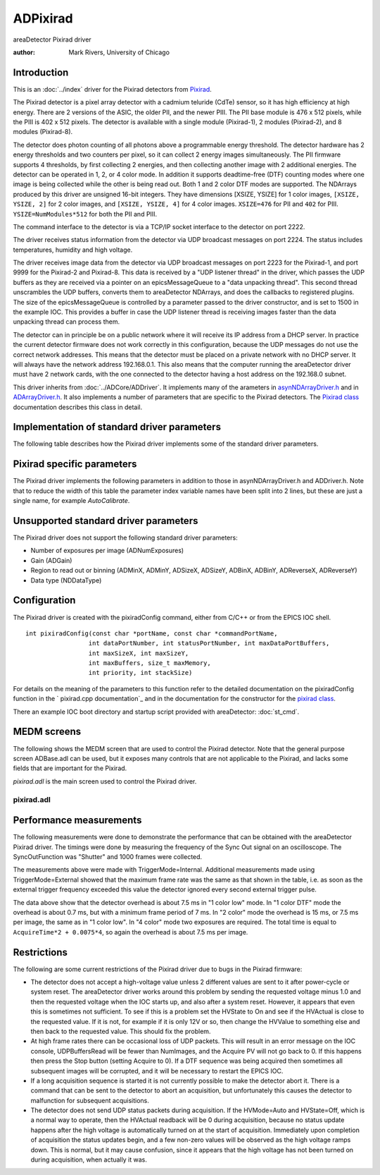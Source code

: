 ADPixirad
=========
areaDetector Pixirad driver

:author: Mark Rivers, University of Chicago


Introduction
------------

This is an :doc:`../index` driver for the Pixirad detectors from `Pixirad`_.

The Pixirad detector is a pixel array detector with a cadmium teluride (CdTe)
sensor, so it has high efficiency at high energy. There are 2 versions of the
ASIC, the older PII, and the newer PIII. The PII base module is 476 x 512
pixels, while the PIII is 402 x 512 pixels. The detector is available with a
single module (Pixirad-1), 2 modules (Pixirad-2), and 8 modules (Pixirad-8).

The detector does photon counting of all photons above a programmable energy
threshold. The detector hardware has 2 energy thresholds and two counters per
pixel, so it can collect 2 energy images simultaneously. The PII firmware
supports 4 thresholds, by first collecting 2 energies, and then collecting
another image with 2 additional energies. The detector can be operated in 1, 2,
or 4 color mode. In addition it supports deadtime-free (DTF) counting modes
where one image is being collected while the other is being read out. Both 1 and
2 color DTF modes are supported. The NDArrays produced by this driver are
unsigned 16-bit integers. They have dimensions [XSIZE, YSIZE] for 1 color
images, ``[XSIZE, YSIZE, 2]`` for 2 color images, and ``[XSIZE, YSIZE, 4]`` for
4 color images. ``XSIZE=476`` for PII and ``402`` for PIII.
``YSIZE=NumModules*512`` for both the PII and PIII.

The command interface to the detector is via a TCP/IP socket interface to the
detector on port 2222.

The driver receives status information from the detector via UDP broadcast
messages on port 2224. The status includes temperatures, humidity and high
voltage.

The driver receives image data from the detector via UDP broadcast messages on
port 2223 for the Pixirad-1, and port 9999 for the Pixirad-2 and Pixirad-8. This
data is received by a "UDP listener thread" in the driver, which passes the UDP
buffers as they are received via a pointer on an epicsMessageQueue to a "data
unpacking thread". This second thread unscrambles the UDP buffers, converts them
to areaDetector NDArrays, and does the callbacks to registered plugins. The size
of the epicsMessageQueue is controlled by a parameter passed to the driver
constructor, and is set to 1500 in the example IOC. This provides a buffer in
case the UDP listener thread is receiving images faster than the data unpacking
thread can process them.

The detector can in principle be on a public network where it will receive its
IP address from a DHCP server. In practice the current detector firmware does
not work correctly in this configuration, because the UDP messages do not use
the correct network addresses.  This means that the detector must be placed on a
private network with no DHCP server. It will always have the network address
192.168.0.1.  This also means that the computer running the areaDetector driver
must have 2 network cards, with the one connected to the detector having a host
address on the 192.168.0 subnet.

This driver inherits from :doc:`../ADCore/ADDriver`. It implements many of the 
arameters in `asynNDArrayDriver.h`_ and in `ADArrayDriver.h`_. It also implements
a number of parameters that are specific to the Pixirad detectors. The 
`Pixirad class`_ documentation describes this class in detail.



Implementation of standard driver parameters
--------------------------------------------

The following table describes how the Pixirad driver implements some
of the standard driver parameters.

.. cssclass:: table-bordered table-striped table-hover
.. flat-table::
  :header-rows: 2
  :widths: 20 20 60


  * - **Implementation of Parameters in asynNDArrayDriver.h and ADDriver.h, and EPICS Record
      Definitions in ADBase.template and NDFile.template**
  * - Parameter index variable
    - EPICS record name
    - Description
  * - ADFrameType
    - ``$(P)$(R)FrameType``
    - The choices for the Pixirad are:

      "1 color low"
        One color image using threshold 1. On the PII this image is
        all photons with energies above threshold 1. On the PIII this is all
        photons with energies above threshold 1 and below threshold 2.
      "1 color high"
        One color image using threshold 2. In principle threshold 1 is
        ignorred in this mode. However, on the PIII this only works correctly if
        threshold 1 is less than threshold 2.
      "2 color"
        Two color image using thesholds 1 and 2.
      "4 color"
        Four color image using thesholds 1, 2, 3, and 4.
      "1 color DTF"
        One color deadtime-free image using theshold 1.
      "2 color DTF"
        Two color deadtime-free image using theshold 1 for color 1, and threshold 
        3 for color 2. Note that the dimensions of the NDArrays from the Pixirad 
        driver depend on the value of FrameType. 1 color arrays are 2-D with 
        dimensions ``[SIZEX, SIZEY]``. 2 color arrays are 3-D with dimensions 
        ``[SIZEX, SIZEY, 2]``. 4 color arrays are 3-D with dimensions
        ``[SIZEX, SIZEY, 4]``.

  * - ADTriggerMode
    - ``$(P)$(R)TriggerMode``
    - The choices for the Pixirad are:

      "Internal"
        The timing is internal to the detector.
      "External"
        Each external trigger pulse starts the next image. The exposure time is
        controlled internally by the AcquireTime record.
      "Bulb"
        The rising edge of the external
        trigger signal starts the next image.  The detector continues to
        acquire while the external signal is high, and then reads out the
        detector on the falling edge of the external trigger signal.

      Note that the minimum time between external trigger pulses is
      determined by the FrameType record. This is discussed in the
      `Performance measurements`_ section below.
  * - ADTemperature 
    - ``$(P)$(R)Temperature``
    - The setpoint for the cold temperature of the detector.
  * - ADTemperatureActual 
    - ``$(P)$(R)TemperatureActual``
    - The readback of
      the temperature on the cold side of the Peltier cooler.
  * - ADNumImages 
    - ``$(P)$(R)NumImages``
    - Controls the number of images to acquire.
  * - ADAcquirePeriod 
    - ``$(P)$(R)AcquirePeriod``
    - Controls the period between images. If this is greater than the
      acquisition time then the detector will wait until the period has
      elapsed before collection the next image.


Pixirad specific parameters
---------------------------

The Pixirad driver implements the following parameters in addition to
those in asynNDArrayDriver.h and ADDriver.h. Note that to reduce the
width of this table the parameter index variable names have been split
into 2 lines, but these are just a single name, for example
`AutoCalibrate`.

.. cssclass:: table-bordered table-striped table-hover
.. flat-table::
  :header-rows: 2
  :widths: 55 15 15 15


  * - **Parameter Definitions in pixirad.cpp and EPICS Record Definitions in pixirad.template**
  * - Description
    - drvInfo string
    - EPICS record name
    - EPICS record type
  * - **System information**
  * - A string containing information about the detector, read directly from the detector.
    - SYSTEM_INFO
    - ``$(P)$(R)SystemInfo``
    - waveform
  * - **Counting mode (PIII only)**
  * - Selects the counting mode. Choices are:
	  
      + 0: Normal
      + 1: NPI This stands for Neighbor Pixel Inhibit. It prevents counting a photon more
        than once when charge-sharing occurs., 2: NPISUM This stands for Neighbor Pixel Inhibit with Summation. It sums the charge
        from adjacent pixels when charge-sharing occurs., 
    
    - COUNT_MODE
    - ``$(P)$(R)CountMode``, ``$(P)$(R)CountMode_RBV``
    - mbbo, mbbi
  * - **Cooling parameters**
  * - The state of the Peltier cooler. Choices are "Off" (0) and "On" (1).
    - COOLING_STATE
    - ``$(P)$(R)CoolingState``, ``$(P)$(R)Cooling_RBV``
    - bo, bi
  * - The readback of the temperature (C) on the hot side of the Peltier cooler.
    - HOT_TEMPERATURE
    - ``$(P)$(R)HotTemperature_RBV``
    - ai
  * - The readback of the ambient temperature (C) in the detector box.
    - BOX_TEMPERATURE
    - ``$(P)$(R)BoxTemperature_RBV``
    - ai
  * - The readback of the ambient relative humidity (%) in the detector box.
    - BOX_HUMIDITY
    - ``$(P)$(R)BoxHumidity_RBV``
    - ai
  * - The calculated dew point (C) based on the BoxHumidity.
    - DEW_POINT
    - ``$(P)$(R)DewPoint_RBV``
    - ai
  * - The power level of the Peltier cooler (%).
    - PELTIER_POWER
    - ``$(P)$(R)PeltierPower_RBV``
    - ai
  * - The status of the cooling system. Values are:
      
      0 - "OK"
        Cooling status OK.
      1 - "Dew Pt Warning" 
        This means that the cold temperature is within 3 degree of
        the dew point.
      2 - "Dew Pt Error"
        This means that the cold temperature is less than or equal to
        the dew point.
      3 - "T Hot Warning"
        This means that the hot temperature is greater than 40 C.
      4 - "T Hot Error"
        This means that the hot temperature is greater than 50 C.
      5 - "T Cold Warning"
        This means that the cold temperature is greater than 30 C.
      6 - "T Cold Error"
        This means that the cold temperature is greater than 40 C.

      If the CoolingStatus_RBV is any of the Error states then the driver will automatically
      turn off the Peltier cooler.
    - COOLING_STATUS
    - ``$(P)$(R)CoolingStatus_RBV``
    - mbbi
  * - **High voltage parameters**
  * - High voltage mode. Choices are:
      
      + 0 - "Manual"
      + 1 - "Auto"
      
      In Manual mode the high voltage is turned off and on with the HVState record. In
      Auto mode if HVState is Off then the high voltage will be automatically turned on
      when an acquisition is started and automatically turn off when the acquisition is
      complete. This can improve the image quality, because the detector is subject to
      charge trapping when used with high x-ray fluxes, and periodically turning off the
      high voltage helps to clear the trapped charge.
    - HV_MODE
    - ``$(P)$(R)HVMode``, ``$(P)$(R)HVMode_RBV``
    - bo, bi
  * - High voltage state. Choices are:
        
      + 0 - "Off"
      + 1 - "On"
      
      This record turns the high voltage off and on. If HVMode is Auto then the high voltage
      will be turned on during an acquisition even if HVState is off.
    - HV_STATE
    - ``$(P)$(R)HVState``, ``$(P)$(R)HVState_RBV``
    - bo, bi
  * - The high voltage value that will be applied to the detector when HVState=On or when
      HVMode=Auto and an acquisition is in progress. The allowed range is 0 to 400 volts.
    - HV_VALUE
    - ``$(P)$(R)HVValue``, ``$(P)$(R)HVValue_RBV``
    - ao, ai
  * - The actual high voltage currently being applied to the detector.
    - HV_ACTUAL
    - ``$(P)$(R)HVActual_RBV``
    - ai
  * - The actual high voltage current.
    - HV_CURRENT
    - ``$(P)$(R)HVCurrent_RBV``
    - ai
  * - **Threshold parameters**
  * - Requested threshold energy in keV. There are 4 energy thresholds. The threshold
      energies are controlled by a single high-resolution register (VThMax) with values
      from 1500 to 2200, and 4 low-resoltion registers with values from 0 to 31. The driver
      attempts to set Threshold1 as closely as possible to the requested value by changing
      both VThMax and the low-resolution register. Thresholds 2-4 are then set as closely
      as possible to their requested values using only the low-resolution registers.
    - THRESHOLDN (N=1-4)
    - ``$(P)$(R)ThresholdN`` (N=1-4), ``$(P)$(R)ThresholdN_RBV`` (N=1-4)
    - ao, ai
  * - Actual threshold energy in keV. This will be as close as possible to the requested
      value, subject to the constraints and algorithm explained above.
    - THRESHOLD_ACTUALN (N=1-4)
    - ``$(P)$(R)ThresholdActualN_RBV`` (N=1-4)
    - ai
  * - This is only used on the PIII ASIC. It sets the threshold in keV where the PIII
      will consider a photon "hit" to have ocurred. This threshold is mainly intended
      for use when CountMode=NPI or NPISUM. However, even when CountMode=Normal it must
      always be set to a value less than Threshold 1.
    - HIT_THRESHOLD
    - ``$(P)$(R)HitThreshold``, ``$(P)$(R)HitThreshold_RBV``
    - ao, ai
  * - Actual hit threshold energy in keV. This will be as close as possible to the requested
      value, subject to the constraints and algorithm explained above.
    - HIT_THRESHOLD_ACTUAL
    - ``$(P)$(R)HitThresholdActual_RBV``
    - ai
  * - **External sync parameters**
  * - Polarity of the Sync In signal. Choices are:
      
      + 0 - "Pos."
      + 1 - "Neg."
      
    - SYNC_IN_POLARITY
    - ``$(P)$(R)SyncInPolarity``, ``$(P)$(R)SyncInPolarity_RBV``
    - bo, bi
  * - Polarity of the Sync Out signal. Choices are:
      
      + 0 - "Pos."
      + 1 - "Neg."
      
    - SYNC_OUT_POLARITY
    - ``$(P)$(R)SyncOutPolarity``, ``$(P)$(R)SyncOutPolarity_RBV``
    - bo, bi
  * - Function of the Sync Out signal. Choices are:
      
      0 - "Shutter"
        The Sync Out signal is high while the detector is collecting., 
      1 - "Read done"
        The Sync Out signal outputs a pulse when readout is complete.
      2 - "Read" 
        The Sync Out signal is high while the detector is reading out.
      
    - SYNC_OUT_FUNCTION
    - ``$(P)$(R)SyncOutFunction``, ``$(P)$(R)SyncOutFunction_RBV``
    - mbbo, mbbi
  * - **Data collection status parameters**
  * - The number of colors collected so far for the current image.
    - COLORS_COLLECTED
    - ``$(P)$(R)ColorsCollected_RBV``
    - longin
  * - The number of UDP buffers (images) read by the UDP listener thread for the current
      acquisition.
    - UDP_BUFFERS_READ
    - ``$(P)$(R)UDPBuffersRead_RBV``
    - longin
  * - The maximum number of UDP buffers (images) for UDP listener thread. This is set
      at startup.
    - UDP_BUFFERS_MAX
    - ``$(P)$(R)UDPBuffersMax_RBV``
    - longin
  * - The number of free UDP buffers (images).
    - UDP_BUFFERS_FREE
    - ``$(P)$(R)UDPBuffersFree_RBV``
    - longin
  * - The speed with which the last UDP buffer was received (MB/s).
    - UDP_SPEED
    - ``$(P)$(R)UDPSpeed_RBV``
    - ai
  * - **Calibration and reset parameters**
  * - Sends a command to the detector to perform an autocalibration. The detector makes
      adjustments to achieve uniform pixel response. This operation **must** be performed
      at least once after the detector is power-cycled, and whenever necessary as the
      chip temperature and/or supply voltages may drift with time and environmental conditions.
      If autocalibration has not been performed then there will be many "hot" (non-zero)
      pixels in the image with no x-rays.
    - AUTO_CALIBRATE
    - ``$(P)$(R)AutoCalibrate``, ``$(P)$(R)AutoCalibrate_RBV``
    - bo, bi
  * - Writing 1 to this record sends a command to reset detector to its initial state.
      This causes the sockets to disconnect, and it takes about 30 seconds for the system
      to recover. Once it recovers the driver then sends commands to set all of the programmable
      parameters (thresholds, cooling, high voltage, etc.) to the current values in the
      EPICS output records. When the system is available again SystemReset record will
      go back to 0.
    - SYSTEM_RESET
    - ``$(P)$(R)SystemReset``, ``$(P)$(R)SystemReset_RBV``
    - bo, bi



Unsupported standard driver parameters
--------------------------------------

The Pixirad driver does not support the following standard driver
parameters:

+ Number of exposures per image (ADNumExposures)
+ Gain (ADGain)
+ Region to read out or binning (ADMinX, ADMinY, ADSizeX, ADSizeY,
  ADBinX, ADBinY, ADReverseX, ADReverseY)
+ Data type (NDDataType)


Configuration
-------------

The Pixirad driver is created with the pixiradConfig command, either
from C/C++ or from the EPICS IOC shell. ::

    int pixiradConfig(const char *portName, const char *commandPortName,
                     int dataPortNumber, int statusPortNumber, int maxDataPortBuffers,
                     int maxSizeX, int maxSizeY,
                     int maxBuffers, size_t maxMemory,
                     int priority, int stackSize)



For details on the meaning of the parameters to this function refer to the
detailed documentation on the pixiradConfig function in the ` pixirad.cpp
documentation`_ and in the documentation for the constructor for the `pixirad
class`_.

There an example IOC boot directory and startup script provided with
areaDetector: :doc:`st_cmd`.


MEDM screens
------------

The following shows the MEDM screen that are used to control the
Pixirad detector. Note that the general purpose screen ADBase.adl can
be used, but it exposes many controls that are not applicable to the
Pixirad, and lacks some fields that are important for the Pixirad.

`pixirad.adl` is the main screen used to control the Pixirad driver.



pixirad.adl
~~~~~~~~~~~

.. image:: pixirad.png


Performance measurements
------------------------

The following measurements were done to demonstrate the performance
that can be obtained with the areaDetector Pixirad driver. The timings
were done by measuring the frequency of the Sync Out signal on an
oscilloscope. The SyncOutFunction was "Shutter" and 1000 frames were
collected.

.. cssclass:: table-bordered table-striped table-hover
.. flat-table::
  :header-rows: 1


  * - FrameType
    - AcquireTime
    - Frames/sec
  * - 1 color low
    - 0.02
    - 35.7
  * - 1 color low
    - 0.01
    - 57.4
  * - 1 color low
    - 0.01
    - 57.4
  * - 1 color low
    - 0.005
    - 83.3
  * - 1 color low
    - 0.001
    - 125.0
  * - 1 color DTF
    - 0.02
    - 47.3
  * - 1 color DTF
    - 0.01
    - 93.8
  * - 1 color DTF
    - 0.005
    - 143.0
  * - 1 color DTF
    - 0.001
    - 143.0
  * - 2 color
    - 0.02
    - 28.5
  * - 2 color
    - 0.01
    - 41
  * - 2 color
    - 0.005
    - 52
  * - 2 color
    - 0.001
    - 66
  * - 2 color DTF
    - 0.02
    - 23.4

The measurements above were made with TriggerMode=Internal. Additional
measurements made using TriggerMode=External showed that the maximum
frame rate was the same as that shown in the table, i.e. as soon as
the external trigger frequency exceeded this value the detector
ignored every second external trigger pulse.

The data above show that the detector overhead is about 7.5 ms in "1
color low" mode. In "1 color DTF" mode the overhead is about 0.7 ms,
but with a minimum frame period of 7 ms. In "2 color" mode the
overhead is 15 ms, or 7.5 ms per image, the same as in "1 color low".
In "4 color" mode two exposures are required. The total time is equal
to ``AcquireTime*2 + 0.0075*4``, so again the overhead is about 7.5 
ms per image.



Restrictions
------------

The following are some current restrictions of the Pixirad driver due
to bugs in the Pixirad firmware:

+ The detector does not accept a high-voltage value unless 2 different
  values are sent to it after power-cycle or system reset. The
  areaDetector driver works around this problem by sending the requested
  voltage minus 1.0 and then the requested voltage when the IOC starts
  up, and also after a system reset. However, it appears that even this
  is sometimes not sufficient. To see if this is a problem set the
  HVState to On and see if the HVActual is close to the requested value.
  If it is not, for example if it is only 12V or so, then change the
  HVValue to something else and then back to the requested value. This
  should fix the problem.
+ At high frame rates there can be occasional loss of UDP packets.
  This will result in an error message on the IOC console,
  UDPBuffersRead will be fewer than NumImages, and the Acquire PV will
  not go back to 0. If this happens then press the Stop button (setting
  Acquire to 0). If a DTF sequence was being acquired then sometimes all
  subsequent images will be corrupted, and it will be necessary to
  restart the EPICS IOC.
+ If a long acquisition sequence is started it is not currently
  possible to make the detector abort it. There is a command that can be
  sent to the detector to abort an acquisition, but unfortunately this
  causes the detector to malfunction for subsequent acquisitions.
+ The detector does not send UDP status packets during acquisition. If
  the HVMode=Auto and HVState=Off, which is a normal way to operate,
  then the HVActual readback will be 0 during acquisition, because no
  status update happens after the high voltage is automatically turned
  on at the start of acquisition. Immediately upon completion of
  acquisition the status updates begin, and a few non-zero values will
  be observed as the high voltage ramps down. This is normal, but it may
  cause confusion, since it appears that the high voltage has not been
  turned on during acquisition, when actually it was.


.. _ADArrayDriver.h: ../areaDetectorDoxygenHTML/_a_d_driver_8h.html
.. _Pixirad: http://www.pixirad.com/
.. _pixirad class: ../areaDetectorDoxygenHTML/classpixirad.html
.. _asynNDArrayDriver.h: ../areaDetectorDoxygenHTML/asyn_n_d_array_driver_8h.html
.. _areaDetector: ../areaDetector.html
.. _ADDriver: ../areaDetectorDoc.html#ADDriver
.. _pixirad.cpp documentation: ../areaDetectorDoxygenHTML/pixirad_8cpp.html



